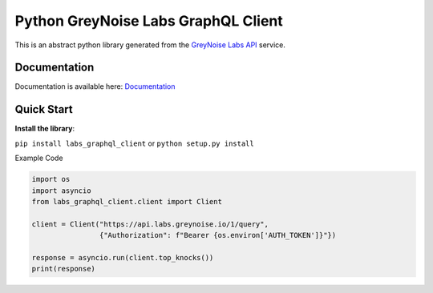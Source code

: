 ====================================
Python GreyNoise Labs GraphQL Client
====================================

.. image:: https://img.shields.io/badge/License-MIT-yellow.svg
    :target: https://opensource.org/licenses/MIT

This is an abstract python library generated from the `GreyNoise Labs API`_ service.

.. _GreyNoise Labs API: https://api.labs.greynoise.io/

Documentation
=============
Documentation is available here: `Documentation`_

.. _Documentation: https://api.labs.greynoise.io/1/docs/

Quick Start
===========
**Install the library**:

``pip install labs_graphql_client`` or ``python setup.py install``

Example Code

..  code-block:: python

    import os
    import asyncio
    from labs_graphql_client.client import Client

    client = Client("https://api.labs.greynoise.io/1/query",
                    {"Authorization": f"Bearer {os.environ['AUTH_TOKEN']}"})

    response = asyncio.run(client.top_knocks())
    print(response)
